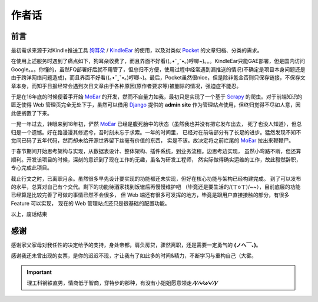 .. _topics-author-words:

======
作者话
======

前言
====

最初需求来源于对Kindle推送工具 `狗耳朵`_ / `KindleEar`_ 的使用，以及对类似 `Pocket`_ 的文章归档、分类的需求。

在使用上述服务时遇到了痛点如下，狗耳朵收费了，而且界面不好看((｡•ˇ‸ˇ•｡)哼唧~)。。。KindleEar只能GAE部署，但是国内访问Google。。。你懂的，虽然FQ部署好后就不用管了，但总归不方便，使用过程中经常遇到漏推送的情况(不确定是项目本身问题还是由于跨洋网络问题造成)，而且界面不好看((｡•ˇ‸ˇ•｡)哼唧~)。最后，Pocket虽然很nice，但是除非氪金否则只保存链接，不保存文章本身，而知乎日报经常会遇到次日文章由于各种原因(原作者要求等)被删除的情况，强迫症不能忍。

于是在16年底的时候便着手开始 `MoEar`_ 的开发，然而不自量力如我，最初只是实现了一个基于
`Scrapy`_ 的爬虫。对于前端知识的匮乏使得 Web 管理页完全无处下手，虽然可以借用
`Django`_ 提供的 **admin site** 作为管理站点使用，但终归觉得不尽如人意，因此便搁置了下来。

一晃一年过去，转眼来到18年初，俨然 `MoEar`_ 已经是腹死胎中的状态（虽然我也并没有把它发布出去，
死了也没人知道），但总归是一个遗憾。好在路漫漫其修远兮，吾时刻未忘于求索。一年的时间里，
已经对在前端部分有了长足的进步。猛然发现不知不觉间已码了五年代码，然而却未给开源世界留下丝毫有价值的东西，
实是不该。故决定将之前烂尾的 `MoEar`_ 拉出来鞭鞭尸。

于春节期间开始思考架构与实现，从数据表设计、整体架构、插件系统，到业务流程。边思考边实现，
虽然小弯路不断，但还算顺利。开发该项目的时候，深刻的意识到了现在工作的无趣，虽名为研发工程师，
然实际做得确实运维的工作，故此毅然辞职，专心完成此项目。

截止行文之时，已离职月余。虽然很多早先设计要实现的功能都还未实现，但好在核心功能与架构已经构建完成。
到了可以发布的水平，总算对自己有个交代。剩下的功能待洒家找到饭辙后再慢慢维护吧
（毕竟还是要生活的/(ㄒoㄒ)/~~），目前底层的功能已经算是比较完善了可做的事情已然不会很多，
但 Web 端还有很多可发挥的地方，毕竟是跟用户直接接触的部分，有很多 Feature 可以实现，
现在的 Web 管理站点还只是很基础的配置功能。

以上，废话结束


感谢
====

感谢家父家母对我任性的决定给予的支持，身处帝都，肩负房贷，骤然离职，还是需要一定勇气的 **(ノへ￣、)**。

感谢我还未曾出现的女票，是你的迟迟不现，才让我有了如此多的时间&精力，不断学习与重构自己（大雾。

.. important::

    理工科钢铁直男，情商低于智商，穿特步的那种，有没有小姐姐愿意领走 **⁄(⁄ ⁄•⁄ω⁄•⁄ ⁄)⁄**


.. _MoEar: http://moear.rtfd.io
.. _Scrapy: http://scrapy.rtfd.io
.. _Django: https://docs.djangoproject.com
.. _狗耳朵: http://www.dogear
.. _KindleEar: https://github.com/cdhigh/KindleEar
.. _Pocket: https://getpocket.com
